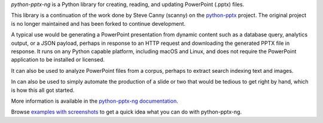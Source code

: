 *python-pptx-ng* is a Python library for creating, reading, and updating PowerPoint (.pptx)
files.

This library is a continuation of the work done by Steve Canny (scanny) on the
`python-pptx`_ project. The original project is no longer maintained and has been
forked to continue development.

A typical use would be generating a PowerPoint presentation from dynamic content such as
a database query, analytics output, or a JSON payload, perhaps in response to an HTTP
request and downloading the generated PPTX file in response. It runs on any Python
capable platform, including macOS and Linux, and does not require the PowerPoint
application to be installed or licensed.

It can also be used to analyze PowerPoint files from a corpus, perhaps to extract search
indexing text and images.

In can also be used to simply automate the production of a slide or two that would be
tedious to get right by hand, which is how this all got started.

More information is available in the `python-pptx-ng documentation`_.

Browse `examples with screenshots`_ to get a quick idea what you can do with
python-pptx-ng.

.. _`python-pptx`:
   https://github.com/scanny/python-pptx

.. _`python-pptx-ng documentation`:
   https://python-pptx-ng.readthedocs.org/en/latest/

.. _`examples with screenshots`:
   https://python-pptx-ng.readthedocs.org/en/latest/user/quickstart.html
